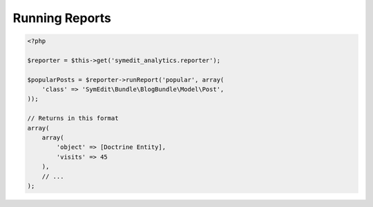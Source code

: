 Running Reports
===============

.. code-block:: php

    <?php

    $reporter = $this->get('symedit_analytics.reporter');

    $popularPosts = $reporter->runReport('popular', array(
        'class' => 'SymEdit\Bundle\BlogBundle\Model\Post',
    ));

    // Returns in this format
    array(
        array(
            'object' => [Doctrine Entity],
            'visits' => 45
        ),
        // ...
    );

